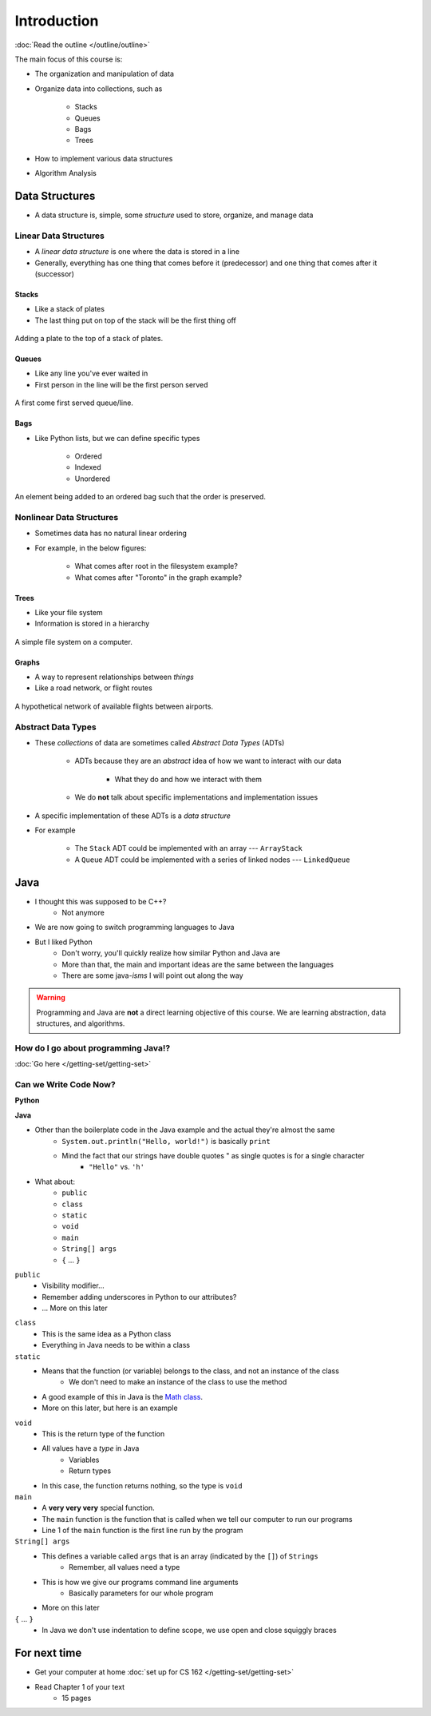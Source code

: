 ************
Introduction
************


:doc:`Read the outline </outline/outline>`

The main focus of this course is:

* The organization and manipulation of data
* Organize data into collections, such as

    * Stacks
    * Queues
    * Bags
    * Trees

* How to implement various data structures
* Algorithm Analysis


Data Structures
===============

* A data structure is, simple, some *structure* used to store, organize, and manage data


Linear Data Structures
----------------------

* A *linear data structure* is one where the data is stored in a line
* Generally, everything has one thing that comes before it (predecessor) and one thing that comes after it (successor)


Stacks
^^^^^^

* Like a stack of plates
* The last thing put on top of the stack will be the first thing off

.. figure:: /topics/stacks/stack_example.png
    :width: 500 px
    :align: center

    Adding a plate to the top of a stack of plates.


Queues
^^^^^^

* Like any line you've ever waited in
* First person in the line will be the first person served

.. figure:: /topics/queues/queue_example.png
    :width: 500 px
    :align: center

    A first come first served queue/line.


Bags
^^^^

* Like Python lists, but we can define specific types

    * Ordered
    * Indexed
    * Unordered

.. figure:: ordered_bag_example.png
    :width: 500 px
    :align: center

    An element being added to an ordered bag such that the order is preserved.


Nonlinear Data Structures
-------------------------

* Sometimes data has no natural linear ordering
* For example, in the below figures:

    * What comes after root in the filesystem example?
    * What comes after "Toronto" in the graph example?


Trees
^^^^^

* Like your file system
* Information is stored in a hierarchy

.. figure:: /topics/trees/tree_example.png
    :width: 500 px
    :align: center

    A simple file system on a computer.


Graphs
^^^^^^

* A way to represent relationships between *things*
* Like a road network, or flight routes

.. Figure:: graph_example.png
    :width: 500 px
    :align: center

    A hypothetical network of available flights between airports.


Abstract Data Types
-------------------

* These *collections* of data are sometimes called *Abstract Data Types* (ADTs)

    * ADTs because they are an *abstract* idea of how we want to interact with our data

        * What they do and how we interact with them

    * We do **not** talk about specific implementations and implementation issues

* A specific implementation of these ADTs is a *data structure*
* For example

    * The ``Stack`` ADT could be implemented with an array --- ``ArrayStack``
    * A ``Queue`` ADT could be implemented with a series of linked nodes --- ``LinkedQueue``


Java
====

* I thought this was supposed to be C++?
    * Not anymore

* We are now going to switch programming languages to Java

* But I liked Python
    * Don't worry, you'll quickly realize how similar Python and Java are
    * More than that, the main and important ideas are the same between the languages
    * There are some java-*isms* I will point out along the way

.. warning::

    Programming and Java are **not** a direct learning objective of this course. We are learning abstraction, data structures,
    and algorithms.

How do I go about programming Java!?
------------------------------------

:doc:`Go here </getting-set/getting-set>`


Can we Write Code Now?
----------------------

**Python**

.. code-block:: python
    :linenos:
    :emphasize-lines: 2

    # Python --- hello world
    print("Hello, world!")

**Java**

.. code-block:: java
    :linenos:
    :emphasize-lines: 4

    // Java --- hello world
    public class SomeClass {
        public static void main(String[] args){
            System.out.println("Hello, world!");
        }
    }


* Other than the boilerplate code in the Java example and the actual they're almost the same
    * ``System.out.println("Hello, world!")`` is basically ``print``
    * Mind the fact that our strings have double quotes " as single quotes is for a single character
        * ``"Hello"`` vs. ``'h'``

* What about:
    * ``public``
    * ``class``
    * ``static``
    * ``void``
    * ``main``
    * ``String[] args``
    * ``{`` ... ``}``

``public``
    * Visibility modifier...
    * Remember adding underscores in Python to our attributes?
    * ... More on this later

.. code-block:: python
    :linenos:
    :emphasize-lines: 3, 4, 5, 6

    def __init__(self, firstName='John', lastName='Doe', stNum='000000000', curAvg=0):
        # The following attributes are "private"
        self._firstName = firstName
        self._lastName = lastName
        self._stNum = stNum
        self._curAvg = curAvg


``class``
    * This is the same idea as a Python class
    * Everything in Java needs to be within a class

``static``
    * Means that the function (or variable) belongs to the class, and not an instance of the class
        * We don't need to make an instance of the class to use the method
    * A good example of this in Java is the `Math class <https://docs.oracle.com/javase/8/docs/api/java/lang/Math.html>`_.
    * More on this later, but here is an example

.. code-block:: java
    :linenos:
    :emphasize-lines: 2, 5

    // Calling a static function from the class "SomeClass"
    SomeClass.someStaticFunction();

    // Creating an instance of SomeClass and calling a method
    SomeClass anInstance = new SomeClass();
    anInstance.someMethod();

``void``
    * This is the return type of the function
    * All values have a *type* in Java
        * Variables
        * Return types
    * In this case, the function returns nothing, so the type is ``void``

``main``
    * A **very very very** special function.
    * The ``main`` function is the function that is called when we tell our computer to run our programs
    * Line 1 of the ``main`` function is the first line run by the program

``String[] args``
    * This defines a variable called ``args`` that is an array (indicated by the ``[]``) of ``Strings``
        * Remember, all values need a type
    * This is how we give our programs command line arguments
        * Basically parameters for our whole program
    * More on this later

``{`` ... ``}``
    * In Java we don't use indentation to define scope, we use open and close squiggly braces


For next time
=============
* Get your computer at home :doc:`set up for CS 162 </getting-set/getting-set>`
* Read Chapter 1 of your text
    * 15 pages

